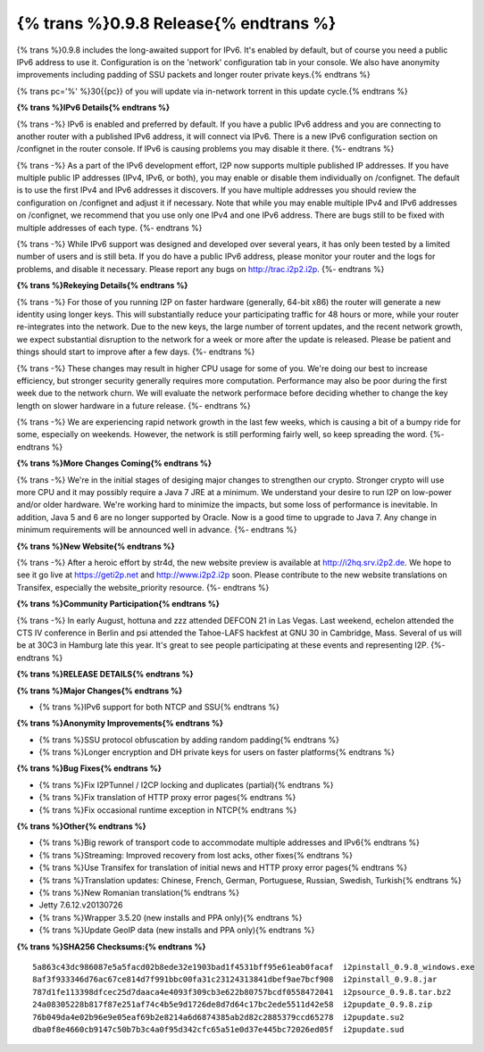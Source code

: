 =============
{% trans %}0.9.8 Release{% endtrans %}
=============
.. meta::
   :date: 2013-09-30
   :category: release
   :excerpt: {% trans %}0.9.8 includes the long-awaited support for IPv6. It's enabled by default, but of course you need a public IPv6 address to use it. Configuration is on the 'network' configuration tab in your console. We also have anonymity improvements including padding of SSU packets and longer router private keys.{% endtrans %}

{% trans %}0.9.8 includes the long-awaited support for IPv6. It's enabled by default, but of course you need a public IPv6 address to use it. Configuration is on the 'network' configuration tab in your console. We also have anonymity improvements including padding of SSU packets and longer router private keys.{% endtrans %}

{% trans pc='%' %}30{{pc}} of you will update via in-network torrent in this update cycle.{% endtrans %}

**{% trans %}IPv6 Details{% endtrans %}**

{% trans -%}
IPv6 is enabled and preferred by default. If you have a public IPv6 address 
and you are connecting to another router with a published IPv6 address, it will 
connect via IPv6. There is a new IPv6 configuration section on /confignet in 
the router console. If IPv6 is causing problems you may disable it there.
{%- endtrans %}

{% trans -%}
As a part of the IPv6 development effort, I2P now supports multiple 
published IP addresses. If you have multiple public IP addresses (IPv4, IPv6, 
or both), you may enable or disable them individually on /confignet. The 
default is to use the first IPv4 and IPv6 addresses it discovers. If you have 
multiple addresses you should review the configuration on /confignet and adjust 
it if necessary.
Note that while you may enable multiple IPv4 and IPv6 addresses on /confignet,
we recommend that you use only one IPv4 and one IPv6 address. There are
bugs still to be fixed with multiple addresses of each type.
{%- endtrans %}

{% trans -%}
While IPv6 support was designed and developed over several years, it has 
only been tested by a limited number of users and is still beta. If you do have 
a public IPv6 address, please monitor your router and the logs for problems, 
and disable it necessary. Please report any bugs on 
http://trac.i2p2.i2p.
{%- endtrans %}

**{% trans %}Rekeying Details{% endtrans %}**

{% trans -%}
For those of you running I2P on faster hardware (generally, 64-bit x86) the 
router will generate a new identity using longer keys. This will substantially 
reduce your participating traffic for 48 hours or more, while your router 
re-integrates into the network. Due to the new keys, the large number of 
torrent updates, and the recent network growth, we expect substantial 
disruption to the network for a week or more after the update is released. 
Please be patient and things should start to improve after a few days.
{%- endtrans %}

{% trans -%}
These changes may result in higher CPU usage for some of you. We're doing 
our best to increase efficiency, but stronger security generally requires more 
computation. Performance may also be poor during the first week
due to the network churn.
We will evaluate the network performace before deciding whether to
change the key length on slower hardware in a future release.
{%- endtrans %}

{% trans -%}
We are experiencing rapid network growth in the last few weeks, which is 
causing a bit of a bumpy ride for some, especially on weekends. However, the 
network is still performing fairly well, so keep spreading the word.
{%- endtrans %}

**{% trans %}More Changes Coming{% endtrans %}**

{% trans -%}
We're in the initial stages of desiging major changes to strengthen our 
crypto. Stronger crypto will use more CPU and it may possibly 
require a Java 7 JRE at a minimum. We understand your desire to run I2P on low-power 
and/or older hardware. We're working hard to minimize the impacts, but some 
loss of performance is inevitable. In addition, Java 5 and 6 are no longer 
supported by Oracle. Now is a good time to upgrade to Java 7. Any change in 
minimum requirements will be announced well in advance.
{%- endtrans %}

**{% trans %}New Website{% endtrans %}**

{% trans -%}
After a heroic effort by str4d, the new website preview is available at 
http://i2hq.srv.i2p2.de. We hope to see it go live at 
https://geti2p.net and http://www.i2p2.i2p soon.  Please 
contribute to the new website translations on Transifex, especially the 
website_priority resource.
{%- endtrans %}

**{% trans %}Community Participation{% endtrans %}**

{% trans -%}
In early August, hottuna and zzz attended DEFCON 21 in Las Vegas.
Last weekend, echelon attended the CTS IV conference in Berlin and
psi attended the Tahoe-LAFS hackfest at GNU 30 in Cambridge, Mass.
Several of us will be at 30C3 in Hamburg late this year.
It's great to see people participating at these events and representing I2P.
{%- endtrans %}

**{% trans %}RELEASE DETAILS{% endtrans %}**

**{% trans %}Major Changes{% endtrans %}**

- {% trans %}IPv6 support for both NTCP and SSU{% endtrans %}

**{% trans %}Anonymity Improvements{% endtrans %}**

- {% trans %}SSU protocol obfuscation by adding random padding{% endtrans %}
- {% trans %}Longer encryption and DH private keys for users on faster platforms{% endtrans %}

**{% trans %}Bug Fixes{% endtrans %}**

- {% trans %}Fix I2PTunnel / I2CP locking and duplicates (partial){% endtrans %}
- {% trans %}Fix translation of HTTP proxy error pages{% endtrans %}
- {% trans %}Fix occasional runtime exception in NTCP{% endtrans %}

**{% trans %}Other{% endtrans %}**

- {% trans %}Big rework of transport code to accommodate multiple addresses and IPv6{% endtrans %}
- {% trans %}Streaming: Improved recovery from lost acks, other fixes{% endtrans %}
- {% trans %}Use Transifex for translation of initial news and HTTP proxy error pages{% endtrans %}
- {% trans %}Translation updates: Chinese, French, German, Portuguese, Russian, Swedish, Turkish{% endtrans %}
- {% trans %}New Romanian translation{% endtrans %}
- Jetty 7.6.12.v20130726
- {% trans %}Wrapper 3.5.20 (new installs and PPA only){% endtrans %}
- {% trans %}Update GeoIP data (new installs and PPA only){% endtrans %}

**{% trans %}SHA256 Checksums:{% endtrans %}**

::

    5a863c43dc986087e5a5facd02b8ede32e1903bad1f4531bff95e61eab0facaf  i2pinstall_0.9.8_windows.exe
    8af3f933346d76ac67ce814d7f991bbc00fa31c23124313841dbef9ae7bcf908  i2pinstall_0.9.8.jar
    787d1fe113398dfcec25d7daaca4e4093f309cb3e622b80757bcdf0558472041  i2psource_0.9.8.tar.bz2
    24a08305228b817f87e251af74c4b5e9d1726de8d7d64c17bc2ede5511d42e58  i2pupdate_0.9.8.zip
    76b049da4e02b96e9e05eaf69b2e8214a6d6874385ab2d82c2885379ccd65278  i2pupdate.su2
    dba0f8e4660cb9147c50b7b3c4a0f95d342cfc65a51e0d37e445bc72026ed05f  i2pupdate.sud
